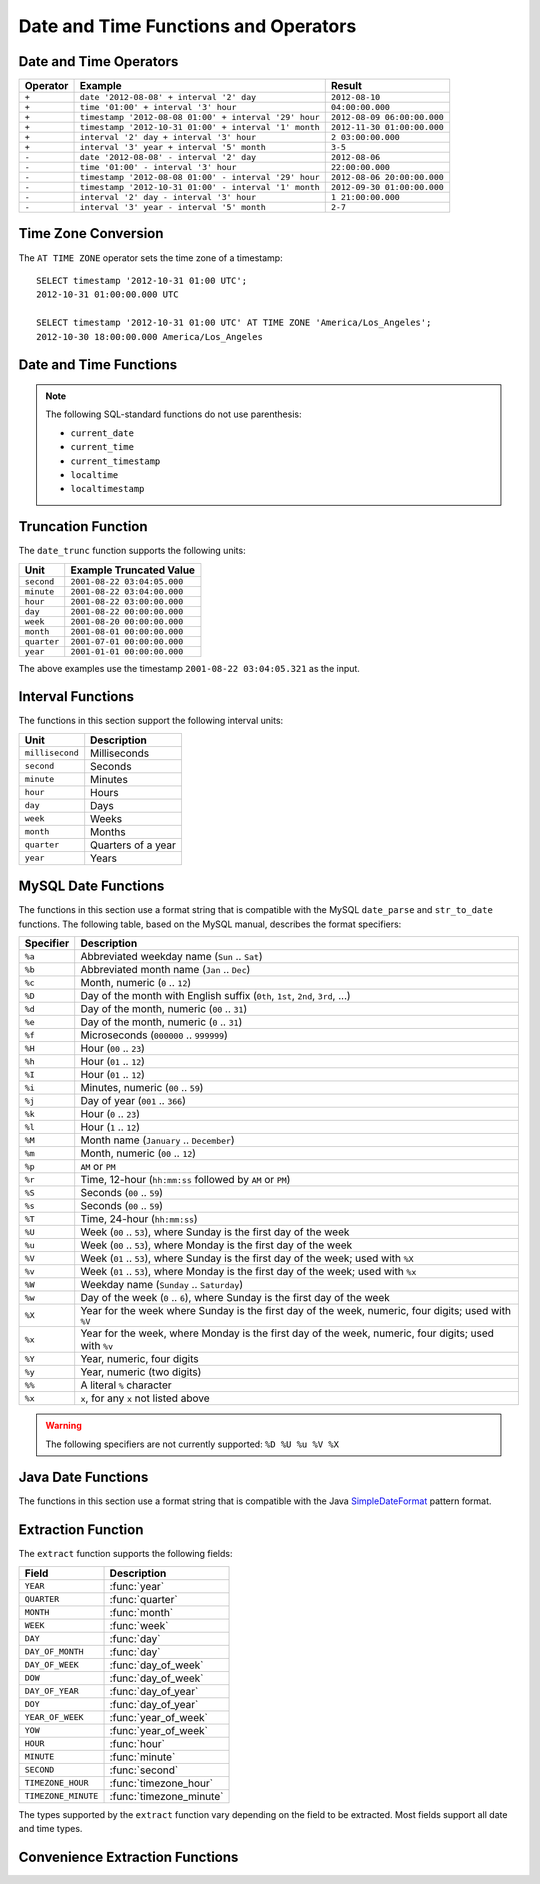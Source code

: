 =====================================
Date and Time Functions and Operators
=====================================

Date and Time Operators
-----------------------

======== ===================================================== ===========================
Operator Example                                               Result
======== ===================================================== ===========================
``+``    ``date '2012-08-08' + interval '2' day``              ``2012-08-10``
``+``    ``time '01:00' + interval '3' hour``                  ``04:00:00.000``
``+``    ``timestamp '2012-08-08 01:00' + interval '29' hour`` ``2012-08-09 06:00:00.000``
``+``    ``timestamp '2012-10-31 01:00' + interval '1' month`` ``2012-11-30 01:00:00.000``
``+``    ``interval '2' day + interval '3' hour``              ``2 03:00:00.000``
``+``    ``interval '3' year + interval '5' month``            ``3-5``
``-``    ``date '2012-08-08' - interval '2' day``              ``2012-08-06``
``-``    ``time '01:00' - interval '3' hour``                  ``22:00:00.000``
``-``    ``timestamp '2012-08-08 01:00' - interval '29' hour`` ``2012-08-06 20:00:00.000``
``-``    ``timestamp '2012-10-31 01:00' - interval '1' month`` ``2012-09-30 01:00:00.000``
``-``    ``interval '2' day - interval '3' hour``              ``1 21:00:00.000``
``-``    ``interval '3' year - interval '5' month``            ``2-7``
======== ===================================================== ===========================

Time Zone Conversion
--------------------

The ``AT TIME ZONE`` operator sets the time zone of a timestamp::

    SELECT timestamp '2012-10-31 01:00 UTC';
    2012-10-31 01:00:00.000 UTC

    SELECT timestamp '2012-10-31 01:00 UTC' AT TIME ZONE 'America/Los_Angeles';
    2012-10-30 18:00:00.000 America/Los_Angeles

Date and Time Functions
-----------------------

.. function:: current_date -> date

    Returns the current date as of the start of the query.

.. function:: current_time -> time with time zone

    Returns the current time as of the start of the query.

.. function:: current_timestamp -> timestamp with time zone

    Returns the current timestamp as of the start of the query.

.. function:: current_timezone() -> varchar

    Returns the current time zone in the format defined by IANA
    (e.g., ``America/Los_Angeles``) or as fixed offset from UTC (e.g., ``+08:35``)

.. function:: from_iso8601_timestamp(string) -> timestamp with time zone

    Parses the ISO 8601 formatted ``string`` into a ``timestamp with time zone``.

.. function:: from_iso8601_date(string) -> date

    Parses the ISO 8601 formatted ``string`` into a ``date``.

.. function:: from_unixtime(unixtime) -> timestamp

    Returns the UNIX timestamp ``unixtime`` as a timestamp.

.. function:: from_unixtime(unixtime, hours, minutes) -> timestamp with time zone

    Returns the UNIX timestamp ``unixtime`` as a timestamp with time zone
    using ``hours`` and ``minutes`` for the time zone offset.

.. function:: localtime -> time

    Returns the current time as of the start of the query.

.. function:: localtimestamp -> timestamp

    Returns the current timestamp as of the start of the query.

.. function:: now() -> timestamp with time zone

    This is an alias for ``current_timestamp``.

.. function:: to_iso8601(x) -> varchar

    Formats ``x`` as an ISO 8601 string. ``x`` can be date, timestamp, or
    timestamp with time zone.

.. function:: to_unixtime(timestamp) -> double

    Returns ``timestamp`` as a UNIX timestamp.

.. note:: The following SQL-standard functions do not use parenthesis:

    - ``current_date``
    - ``current_time``
    - ``current_timestamp``
    - ``localtime``
    - ``localtimestamp``

Truncation Function
-------------------

The ``date_trunc`` function supports the following units:

=========== ===========================
Unit        Example Truncated Value
=========== ===========================
``second``  ``2001-08-22 03:04:05.000``
``minute``  ``2001-08-22 03:04:00.000``
``hour``    ``2001-08-22 03:00:00.000``
``day``     ``2001-08-22 00:00:00.000``
``week``    ``2001-08-20 00:00:00.000``
``month``   ``2001-08-01 00:00:00.000``
``quarter`` ``2001-07-01 00:00:00.000``
``year``    ``2001-01-01 00:00:00.000``
=========== ===========================

The above examples use the timestamp ``2001-08-22 03:04:05.321`` as the input.

.. function:: date_trunc(unit, x) -> [same as input]

    Returns ``x`` truncated to ``unit``.

Interval Functions
------------------

The functions in this section support the following interval units:

================= ==================
Unit              Description
================= ==================
``millisecond``   Milliseconds
``second``        Seconds
``minute``        Minutes
``hour``          Hours
``day``           Days
``week``          Weeks
``month``         Months
``quarter``       Quarters of a year
``year``          Years
================= ==================

.. function:: date_add(unit, value, timestamp) -> [same as input]

    Adds an interval ``value`` of type ``unit`` to ``timestamp``.
    Subtraction can be performed by using a negative value.

.. function:: date_diff(unit, timestamp1, timestamp2) -> bigint

    Returns ``timestamp2 - timestamp1`` expressed in terms of ``unit``.

MySQL Date Functions
--------------------

The functions in this section use a format string that is compatible with
the MySQL ``date_parse`` and ``str_to_date`` functions. The following table,
based on the MySQL manual, describes the format specifiers:

========= ===========
Specifier Description
========= ===========
``%a``    Abbreviated weekday name (``Sun`` .. ``Sat``)
``%b``    Abbreviated month name (``Jan`` .. ``Dec``)
``%c``    Month, numeric (``0`` .. ``12``)
``%D``    Day of the month with English suffix (``0th``, ``1st``, ``2nd``, ``3rd``, ...)
``%d``    Day of the month, numeric (``00`` .. ``31``)
``%e``    Day of the month, numeric (``0`` .. ``31``)
``%f``    Microseconds (``000000`` .. ``999999``)
``%H``    Hour (``00`` .. ``23``)
``%h``    Hour (``01`` .. ``12``)
``%I``    Hour (``01`` .. ``12``)
``%i``    Minutes, numeric (``00`` .. ``59``)
``%j``    Day of year (``001`` .. ``366``)
``%k``    Hour (``0`` .. ``23``)
``%l``    Hour (``1`` .. ``12``)
``%M``    Month name (``January`` .. ``December``)
``%m``    Month, numeric (``00`` .. ``12``)
``%p``    ``AM`` or ``PM``
``%r``    Time, 12-hour (``hh:mm:ss`` followed by ``AM`` or ``PM``)
``%S``    Seconds (``00`` .. ``59``)
``%s``    Seconds (``00`` .. ``59``)
``%T``    Time, 24-hour (``hh:mm:ss``)
``%U``    Week (``00`` .. ``53``), where Sunday is the first day of the week
``%u``    Week (``00`` .. ``53``), where Monday is the first day of the week
``%V``    Week (``01`` .. ``53``), where Sunday is the first day of the week; used with ``%X``
``%v``    Week (``01`` .. ``53``), where Monday is the first day of the week; used with ``%x``
``%W``    Weekday name (``Sunday`` .. ``Saturday``)
``%w``    Day of the week (``0`` .. ``6``), where Sunday is the first day of the week
``%X``    Year for the week where Sunday is the first day of the week, numeric, four digits; used with ``%V``
``%x``    Year for the week, where Monday is the first day of the week, numeric, four digits; used with ``%v``
``%Y``    Year, numeric, four digits
``%y``    Year, numeric (two digits)
``%%``    A literal ``%`` character
``%x``    ``x``, for any ``x`` not listed above
========= ===========

.. warning:: The following specifiers are not currently supported: ``%D %U %u %V %X``

.. function:: date_format(timestamp, format) -> varchar

    Formats ``timestamp`` as a string using ``format``.

.. function:: date_parse(string, format) -> timestamp

    Parses ``string`` into a timestamp using ``format``.

Java Date Functions
-------------------

The functions in this section use a format string that is compatible with
the Java `SimpleDateFormat`_ pattern format.

.. _SimpleDateFormat: http://docs.oracle.com/javase/7/docs/api/java/text/SimpleDateFormat.html

.. function:: format_datetime(timestamp, format) -> varchar

    Formats ``timestamp`` as a string using ``format``.

.. function:: parse_datetime(string, format) -> timestamp with time zone

    Parses ``string`` into a timestamp with time zone using ``format``.

Extraction Function
-------------------

The ``extract`` function supports the following fields:

=================== ===========
Field               Description
=================== ===========
``YEAR``            :func:`year`
``QUARTER``         :func:`quarter`
``MONTH``           :func:`month`
``WEEK``            :func:`week`
``DAY``             :func:`day`
``DAY_OF_MONTH``    :func:`day`
``DAY_OF_WEEK``     :func:`day_of_week`
``DOW``             :func:`day_of_week`
``DAY_OF_YEAR``     :func:`day_of_year`
``DOY``             :func:`day_of_year`
``YEAR_OF_WEEK``    :func:`year_of_week`
``YOW``             :func:`year_of_week`
``HOUR``            :func:`hour`
``MINUTE``          :func:`minute`
``SECOND``          :func:`second`
``TIMEZONE_HOUR``   :func:`timezone_hour`
``TIMEZONE_MINUTE`` :func:`timezone_minute`
=================== ===========

The types supported by the ``extract`` function vary depending on the
field to be extracted. Most fields support all date and time types.

.. function:: extract(field FROM x) -> bigint

    Returns ``field`` from ``x``.

    .. note:: This SQL-standard function uses special syntax for specifying the arguments.

Convenience Extraction Functions
--------------------------------

.. function:: day(x) -> bigint

    Returns the day of the month from ``x``.

.. function:: day_of_month(x) -> bigint

    This is an alias for :func:`day`.

.. function:: day_of_week(x) -> bigint

    Returns the ISO day of the week from ``x``.
    The value ranges from ``1`` (Monday) to ``7`` (Sunday).

.. function:: day_of_year(x) -> bigint

    Returns the day of the year from ``x``.
    The value ranges from ``1`` to ``366``.

.. function:: dow(x) -> bigint

    This is an alias for :func:`day_of_week`.

.. function:: doy(x) -> bigint

    This is an alias for :func:`day_of_year`.

.. function:: hour(x) -> bigint

    Returns the hour of the day from ``x``.
    The value ranges from ``0`` to ``23``.

.. function:: minute(x) -> bigint

    Returns the minute of the hour from ``x``.

.. function:: month(x) -> bigint

    Returns the month of the year from ``x``.

.. function:: quarter(x) -> bigint

    Returns the quarter of the year from ``x``.
    The value ranges from ``1`` to ``4``.

.. function:: second(x) -> bigint

    Returns the second of the hour from ``x``.

.. function:: timezone_hour(timestamp) -> bigint

    Returns the hour of the time zone offset from ``timestamp``.

.. function:: timezone_minute(timestamp) -> bigint

    Returns the minute of the time zone offset from ``timestamp``.

.. function:: week(x) -> bigint

    Returns the `ISO week`_ of the year from ``x``.
    The value ranges from ``1`` to ``53``.

    .. _ISO week: https://en.wikipedia.org/wiki/ISO_week_date

.. function:: week_of_year(x) -> bigint

    This is an alias for :func:`week`.

.. function:: year(x) -> bigint

    Returns the year from ``x``.

.. function:: year_of_week(x) -> bigint

    Returns the year of the `ISO week`_ from ``x``.

.. function:: yow(x) -> bigint

    This is an alias for :func:`year_of_week`.
